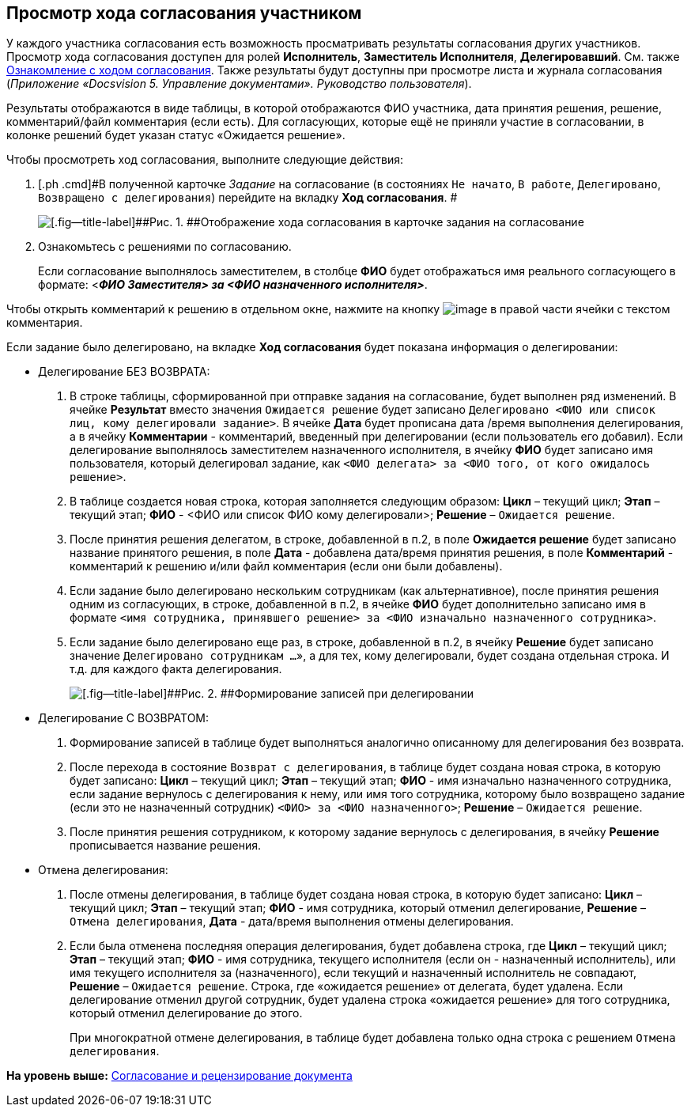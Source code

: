 [[ariaid-title1]]
== Просмотр хода согласования участником

У каждого участника согласования есть возможность просматривать результаты согласования других участников. Просмотр хода согласования доступен для ролей [.keyword]*Исполнитель*, [.keyword]*Заместитель Исполнителя*, [.keyword]*Делегировавший*. См. также xref:Approval_view_approval_list.adoc[Ознакомление с ходом согласования]. Также результаты будут доступны при просмотре листа и журнала согласования ([.ph]#[.dfn .term]_Приложение «Docsvision 5. Управление документами». Руководство пользователя_#).

Результаты отображаются в виде таблицы, в которой отображаются ФИО участника, дата принятия решения, решение, комментарий/файл комментария (если есть). Для согласующих, которые ещё не приняли участие в согласовании, в колонке решений будет указан статус «Ожидается решение».

Чтобы просмотреть ход согласования, выполните следующие действия:

. [.ph .cmd]#В полученной карточке [.dfn .term]_Задание_ на согласование (в состояниях `Не начато`, `В                         работе`, `Делегировано`, `Возвращено с делегирования`) перейдите на вкладку [.keyword]*Ход согласования*. #
+
image::images/Tcard_approval_process_1.png[[.fig--title-label]##Рис. 1. ##Отображение хода согласования в карточке задания на согласование]
. [.ph .cmd]#Ознакомьтесь с решениями по согласованию.#
+
[.ph]#Если согласование выполнялось заместителем, в столбце [.keyword]*ФИО* будет отображаться имя реального согласующего в формате: <**_ФИО Заместителя> за <ФИО назначенного исполнителя>_**#.

Чтобы открыть комментарий к решению в отдельном окне, нажмите на кнопку image:images/Buttons/threedots.png[image] в правой части ячейки с текстом комментария.

[[task_f1q_jbf_pm__postreq_wzh_t3q_y3b]]
Если задание было делегировано, на вкладке [.keyword]*Ход согласования* будет показана информация о делегировании:

* Делегирование БЕЗ ВОЗВРАТА:
. В строке таблицы, сформированной при отправке задания на согласование, будет выполнен ряд изменений. В ячейке [.keyword]*Результат* вместо значения `Ожидается решение` будет записано `Делегировано <ФИО или список лиц, кому                                 делегировали задание>`. В ячейке [.keyword]*Дата* будет прописана дата /время выполнения делегирования, а в ячейку [.keyword]*Комментарии* - комментарий, введенный при делегировании (если пользователь его добавил). Если делегирование выполнялось заместителем назначенного исполнителя, в ячейку [.keyword]*ФИО* будет записано имя пользователя, который делегировал задание, как `<ФИО делегата> за <ФИО                                 того, от кого ожидалось решение>`.
. В таблице создается новая строка, которая заполняется следующим образом: [.keyword]*Цикл* – текущий цикл; [.keyword]*Этап* – текущий этап; [.keyword]*ФИО* - <ФИО или список ФИО кому делегировали>; [.keyword]*Решение* – `Ожидается                                 решение`.
. После принятия решения делегатом, в строке, добавленной в п.2, в поле [.keyword]*Ожидается решение* будет записано название принятого решения, в поле [.keyword]*Дата* - добавлена дата/время принятия решения, в поле [.keyword]*Комментарий* - комментарий к решению и/или файл комментария (если они были добавлены).
. Если задание было делегировано нескольким сотрудникам (как альтернативное), после принятия решения одним из согласующих, в строке, добавленной в п.2, в ячейке [.keyword]*ФИО* будет дополнительно записано имя в формате `<имя сотрудника, принявшего                                 решение> за <ФИО изначально назначенного                                 сотрудника>`.
. Если задание было делегировано еще раз, в строке, добавленной в п.2, в ячейку [.keyword]*Решение* будет записано значение `Делегировано сотрудникам ...`», а для тех, кому делегировали, будет создана отдельная строка. И т.д. для каждого факта делегирования.
+
image::images/ACard_delegated_app_course_first_delegated.png[[.fig--title-label]##Рис. 2. ##Формирование записей при делегировании]
* Делегирование С ВОЗВРАТОМ:
. Формирование записей в таблице будет выполняться аналогично описанному для делегирования без возврата.
. После перехода в состояние `Возврат с                                 делегирования`, в таблице будет создана новая строка, в которую будет записано: [.keyword]*Цикл* – текущий цикл; [.keyword]*Этап* – текущий этап; [.keyword]*ФИО* - имя изначально назначенного сотрудника, если задание вернулось с делегирования к нему, или имя того сотрудника, которому было возвращено задание (если это не назначенный сотрудник) `<ФИО> за                                 <ФИО назначенного>`; [.keyword]*Решение* – `Ожидается решение`.
. После принятия решения сотрудником, к которому задание вернулось с делегирования, в ячейку [.keyword]*Решение* прописывается название решения.
* Отмена делегирования:
. После отмены делегирования, в таблице будет создана новая строка, в которую будет записано: [.keyword]*Цикл* – текущий цикл; [.keyword]*Этап* – текущий этап; [.keyword]*ФИО* - имя сотрудника, который отменил делегирование, [.keyword]*Решение* – `Отмена делегирования`, [.keyword]*Дата* - дата/время выполнения отмены делегирования.
. Если была отменена последняя операция делегирования, будет добавлена строка, где [.keyword]*Цикл* – текущий цикл; [.keyword]*Этап* – текущий этап; [.keyword]*ФИО* - имя сотрудника, текущего исполнителя (если он - назначенный исполнитель), или имя текущего исполнителя за (назначенного), если текущий и назначенный исполнитель не совпадают, [.keyword]*Решение* – `Ожидается решение`. Строка, где «ожидается решение» от делегата, будет удалена. Если делегирование отменил другой сотрудник, будет удалена строка «ожидается решение» для того сотрудника, который отменил делегирование до этого.
+
При многократной отмене делегирования, в таблице будет добавлена только одна строка с решением `Отмена делегирования`.

*На уровень выше:* xref:../pages/Approving.adoc[Согласование и рецензирование документа]
